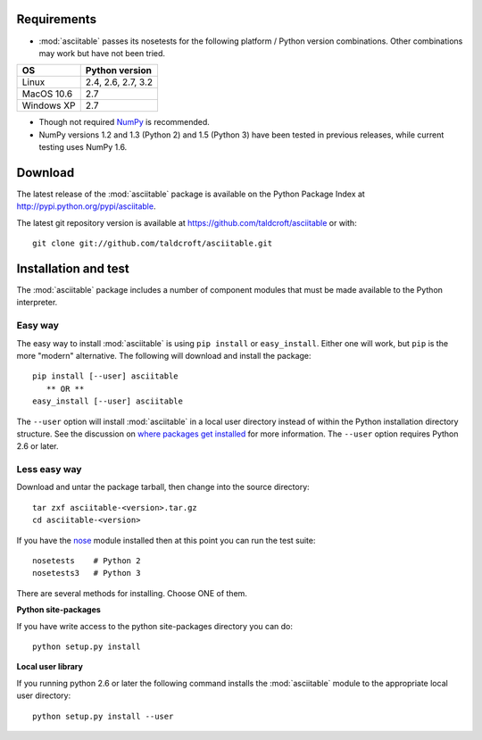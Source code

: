 Requirements
---------------
* :mod:`asciitable` passes its nosetests for the following platform / Python
  version combinations.  Other combinations may work but have not been
  tried. 

=========== ===================
OS          Python version
=========== ===================
Linux       2.4, 2.6, 2.7, 3.2
MacOS 10.6  2.7
Windows XP  2.7
=========== ===================

* Though not required `NumPy <http://numpy.scipy.org/>`_ is recommended.  
* NumPy versions 1.2 and 1.3 (Python 2) and 1.5 (Python 3) have been tested
  in previous releases, while current testing uses NumPy 1.6.

Download
---------------------------

The latest release of the :mod:`asciitable` package is available on the Python Package Index at
`<http://pypi.python.org/pypi/asciitable>`_.

The latest git repository version is available at `<https://github.com/taldcroft/asciitable>`_ or with::

  git clone git://github.com/taldcroft/asciitable.git

Installation and test
---------------------

The :mod:`asciitable` package includes a number of component modules that must
be made available to the Python interpreter.

Easy way
^^^^^^^^^^^

The easy way to install :mod:`asciitable` is using ``pip install`` or
``easy_install``.  Either one will work, but ``pip`` is the more "modern"
alternative.  The following will download and install the package::

  pip install [--user] asciitable
     ** OR **
  easy_install [--user] asciitable

The ``--user`` option will install :mod:`asciitable` in a local user directory
instead of within the Python installation directory structure.  See the
discussion on `where packages get installed
<http://python4astronomers.github.com/installation/packages.html#where-to-packages-get-installed>`_
for more information.  The ``--user`` option requires Python 2.6 or later.

Less easy way  
^^^^^^^^^^^^^^

Download and untar the package tarball, then change into the source directory::

  tar zxf asciitable-<version>.tar.gz
  cd asciitable-<version>

If you have the `nose <http://somethingaboutorange.com/mrl/projects/nose>`_ module 
installed then at this point you can run the test suite::

  nosetests    # Python 2
  nosetests3   # Python 3

There are several methods for installing.  Choose ONE of them.

**Python site-packages**

If you have write access to the python site-packages directory you can do::

  python setup.py install

**Local user library**

If you running python 2.6 or later the following command installs the
:mod:`asciitable` module to the appropriate local user directory::

  python setup.py install --user

